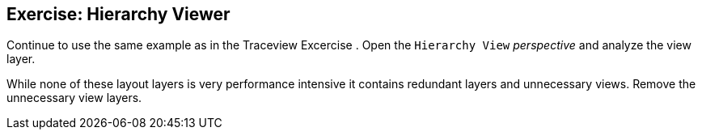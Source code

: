 == Exercise: Hierarchy Viewer
	
Continue to use the same example as in the Traceview Excercise
. Open the
`Hierarchy View`
_perspective_
and analyze the view layer.
	
While none of these layout layers is very performance intensive
it
contains redundant layers and unnecessary views. Remove the
unnecessary view layers.
	
